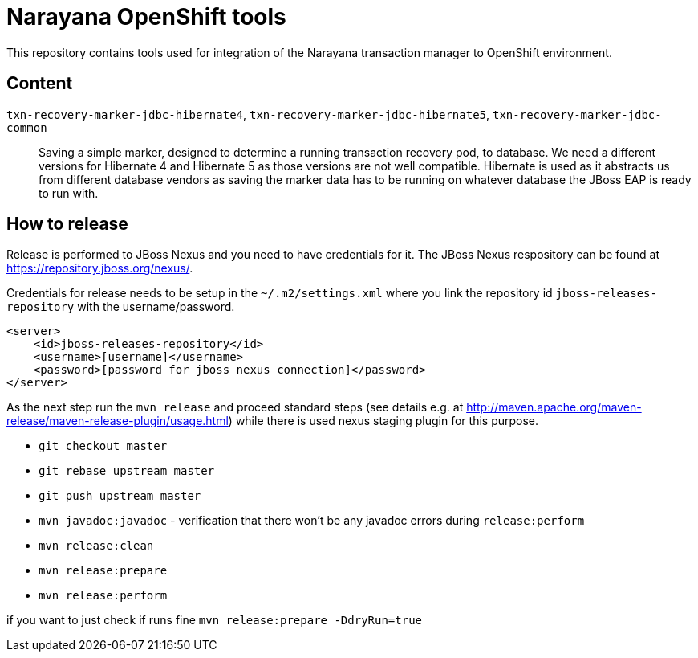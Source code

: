 = Narayana OpenShift tools

This repository contains tools used for integration
of the Narayana transaction manager to OpenShift environment.

== Content

`txn-recovery-marker-jdbc-hibernate4`, `txn-recovery-marker-jdbc-hibernate5`, `txn-recovery-marker-jdbc-common`::
  Saving a simple marker, designed to determine a running transaction recovery pod, to database.
  We need a different versions for Hibernate 4 and Hibernate 5 as those versions are not well compatible.
  Hibernate is used as it abstracts us from different database vendors as saving the marker data
  has to be running on whatever database the JBoss EAP is ready to run with.

== How to release

Release is performed to JBoss Nexus and you need to have credentials for it.
The JBoss Nexus respository can be found at https://repository.jboss.org/nexus/.

Credentials for release needs to be setup in the `~/.m2/settings.xml`
where you link the repository id `jboss-releases-repository` with the username/password.

```xml
<server>
    <id>jboss-releases-repository</id>
    <username>[username]</username>
    <password>[password for jboss nexus connection]</password>
</server>
```

As the next step run the `mvn release` and proceed standard steps
(see details e.g. at http://maven.apache.org/maven-release/maven-release-plugin/usage.html)
while there is used nexus staging plugin for this purpose.

* `git checkout master`
* `git rebase upstream master`
* `git push upstream master`
* `mvn javadoc:javadoc` - verification that there won't be any javadoc errors during `release:perform`
* `mvn release:clean`
* `mvn release:prepare`
* `mvn release:perform`

if you want to  just check if runs fine
`mvn release:prepare -DdryRun=true`

